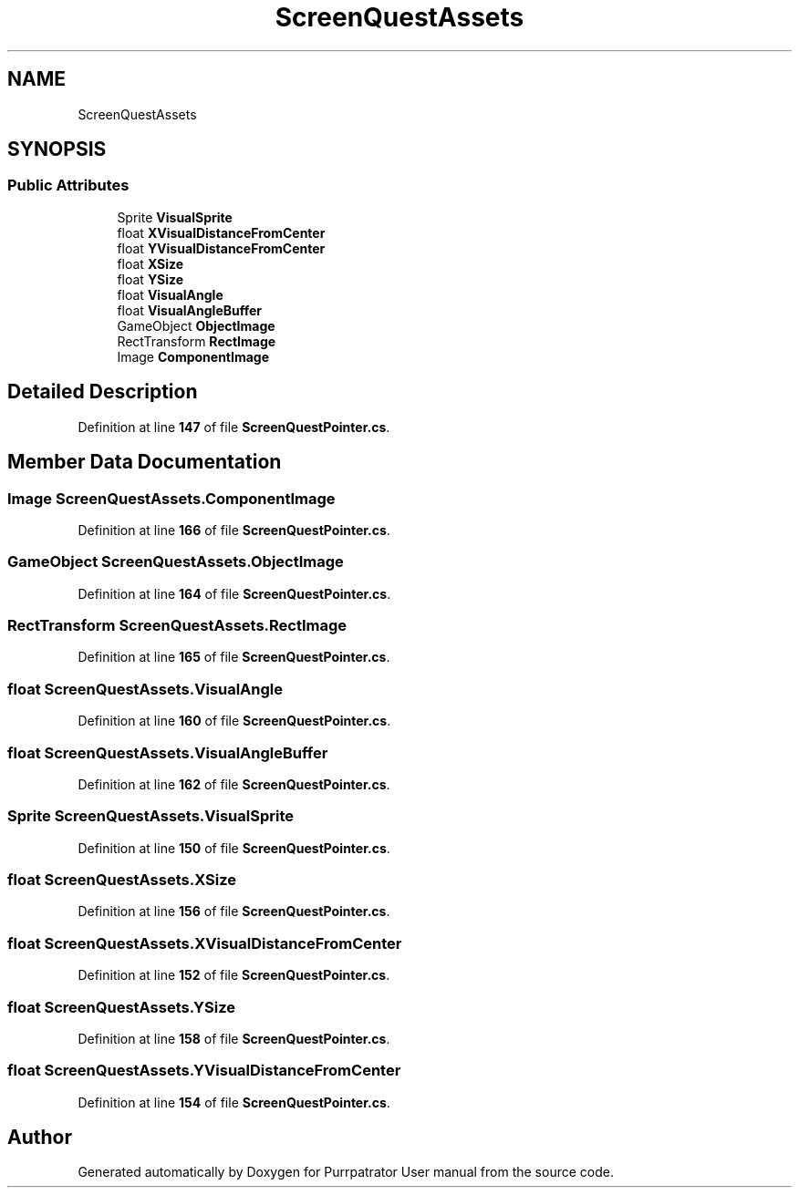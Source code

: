 .TH "ScreenQuestAssets" 3 "Mon Apr 18 2022" "Purrpatrator User manual" \" -*- nroff -*-
.ad l
.nh
.SH NAME
ScreenQuestAssets
.SH SYNOPSIS
.br
.PP
.SS "Public Attributes"

.in +1c
.ti -1c
.RI "Sprite \fBVisualSprite\fP"
.br
.ti -1c
.RI "float \fBXVisualDistanceFromCenter\fP"
.br
.ti -1c
.RI "float \fBYVisualDistanceFromCenter\fP"
.br
.ti -1c
.RI "float \fBXSize\fP"
.br
.ti -1c
.RI "float \fBYSize\fP"
.br
.ti -1c
.RI "float \fBVisualAngle\fP"
.br
.ti -1c
.RI "float \fBVisualAngleBuffer\fP"
.br
.ti -1c
.RI "GameObject \fBObjectImage\fP"
.br
.ti -1c
.RI "RectTransform \fBRectImage\fP"
.br
.ti -1c
.RI "Image \fBComponentImage\fP"
.br
.in -1c
.SH "Detailed Description"
.PP 
Definition at line \fB147\fP of file \fBScreenQuestPointer\&.cs\fP\&.
.SH "Member Data Documentation"
.PP 
.SS "Image ScreenQuestAssets\&.ComponentImage"

.PP
Definition at line \fB166\fP of file \fBScreenQuestPointer\&.cs\fP\&.
.SS "GameObject ScreenQuestAssets\&.ObjectImage"

.PP
Definition at line \fB164\fP of file \fBScreenQuestPointer\&.cs\fP\&.
.SS "RectTransform ScreenQuestAssets\&.RectImage"

.PP
Definition at line \fB165\fP of file \fBScreenQuestPointer\&.cs\fP\&.
.SS "float ScreenQuestAssets\&.VisualAngle"

.PP
Definition at line \fB160\fP of file \fBScreenQuestPointer\&.cs\fP\&.
.SS "float ScreenQuestAssets\&.VisualAngleBuffer"

.PP
Definition at line \fB162\fP of file \fBScreenQuestPointer\&.cs\fP\&.
.SS "Sprite ScreenQuestAssets\&.VisualSprite"

.PP
Definition at line \fB150\fP of file \fBScreenQuestPointer\&.cs\fP\&.
.SS "float ScreenQuestAssets\&.XSize"

.PP
Definition at line \fB156\fP of file \fBScreenQuestPointer\&.cs\fP\&.
.SS "float ScreenQuestAssets\&.XVisualDistanceFromCenter"

.PP
Definition at line \fB152\fP of file \fBScreenQuestPointer\&.cs\fP\&.
.SS "float ScreenQuestAssets\&.YSize"

.PP
Definition at line \fB158\fP of file \fBScreenQuestPointer\&.cs\fP\&.
.SS "float ScreenQuestAssets\&.YVisualDistanceFromCenter"

.PP
Definition at line \fB154\fP of file \fBScreenQuestPointer\&.cs\fP\&.

.SH "Author"
.PP 
Generated automatically by Doxygen for Purrpatrator User manual from the source code\&.
